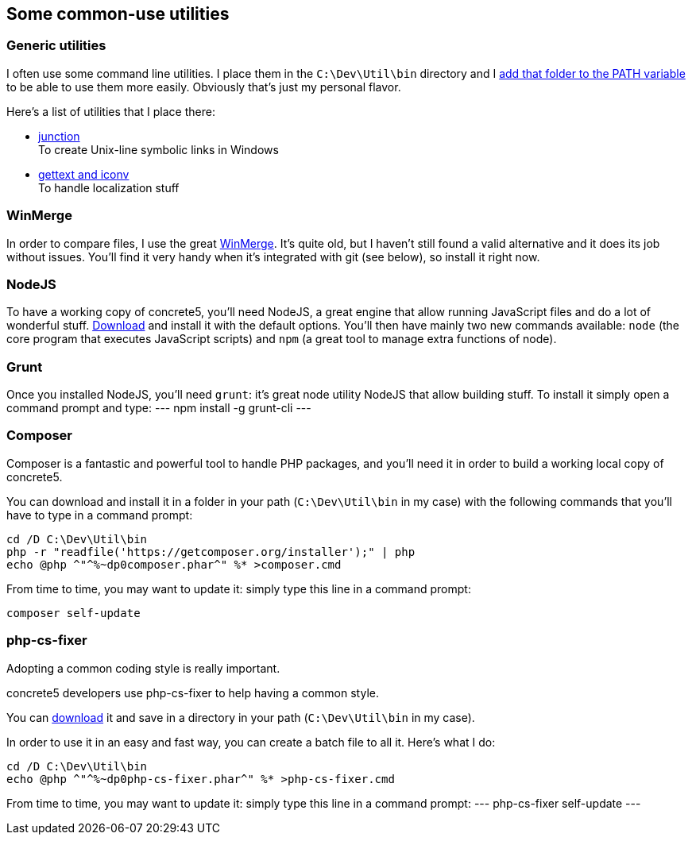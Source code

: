== Some common-use utilities

=== Generic utilities
I often use some command line utilities. I place them in the `C:\Dev\Util\bin` directory and I link:https://www.google.com/search?q=add+directory+to+path+environment+variable+in+windows[add that folder to the PATH variable] to be able to use them more easily. Obviously that's just my personal flavor.

Here's a list of utilities that I place there:

* link:https://technet.microsoft.com/en-us/sysinternals/bb896768.aspx[junction] +
  To create Unix-line symbolic links in Windows
* link:http://mlocati.github.io/gettext-iconv-windows/[gettext and iconv] +
  To handle localization stuff

=== WinMerge
In order to compare files, I use the great link:http://winmerge.org[WinMerge]. It's quite old, but I haven't still found a valid alternative and it does its job without issues.
You'll find it very handy when it's integrated with git (see below), so install it right now.

=== NodeJS
To have a working copy of concrete5, you'll need NodeJS, a great engine that allow running JavaScript files and do a lot of wonderful stuff.
link:https://nodejs.org/download/[Download] and install it with the default options.
You'll then have mainly two new commands available: `node` (the core program that executes JavaScript scripts) and `npm` (a great tool to manage extra functions of node).

=== Grunt
Once you installed NodeJS, you'll need `grunt`: it's great node utility NodeJS that allow building stuff.
To install it simply open a command prompt and type:
---
npm install -g grunt-cli
---

=== Composer
Composer is a fantastic and powerful tool to handle PHP packages, and you'll need it in order to build a working local copy of concrete5.

You can download and install it in a folder in your path (`C:\Dev\Util\bin` in my case) with the following commands that you'll have to type in a command prompt:
----
cd /D C:\Dev\Util\bin
php -r "readfile('https://getcomposer.org/installer');" | php
echo @php ^"^%~dp0composer.phar^" %* >composer.cmd
----

From time to time, you may want to update it: simply type this line in a command prompt:
----
composer self-update
----

=== php-cs-fixer
Adopting a common coding style is really important.

concrete5 developers use php-cs-fixer to help having a common style.

You can link:http://cs.sensiolabs.org[download] it and save in a directory in your path (`C:\Dev\Util\bin` in my case).

In order to use it in an easy and fast way, you can create a batch file to all it. Here's what I do:
----
cd /D C:\Dev\Util\bin
echo @php ^"^%~dp0php-cs-fixer.phar^" %* >php-cs-fixer.cmd
----

From time to time, you may want to update it: simply type this line in a command prompt:
---
php-cs-fixer self-update
---
